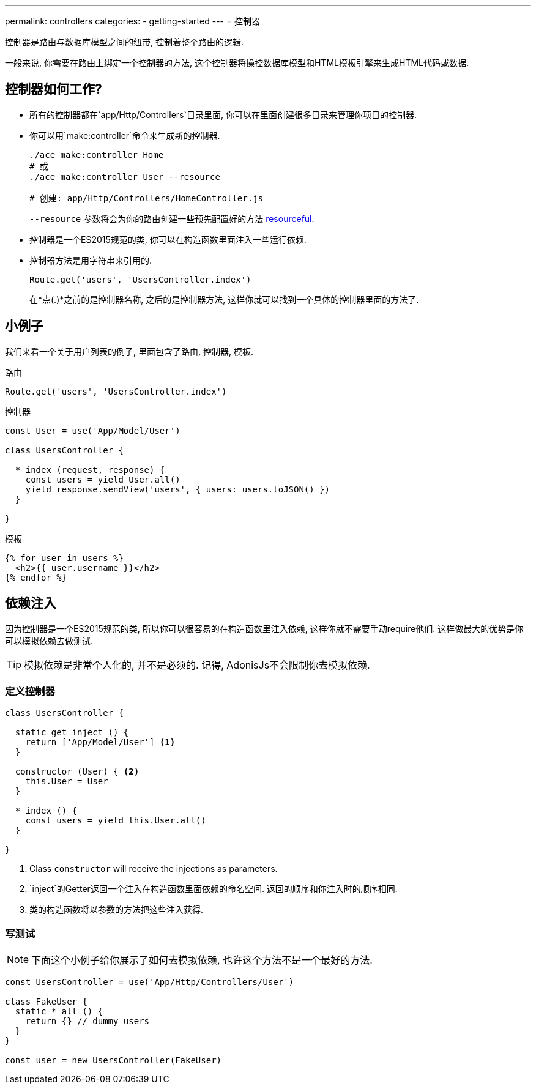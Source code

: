 ---
permalink: controllers
categories:
- getting-started
---
= 控制器

toc::[]

控制器是路由与数据库模型之间的纽带, 控制着整个路由的逻辑.

一般来说, 你需要在路由上绑定一个控制器的方法, 这个控制器将操控数据库模型和HTML模板引擎来生成HTML代码或数据.

== 控制器如何工作?

[pretty-list]
* 所有的控制器都在`app/Http/Controllers`目录里面, 你可以在里面创建很多目录来管理你项目的控制器.

* 你可以用`make:controller`命令来生成新的控制器.

+
[source, bash]
----
./ace make:controller Home
# 或
./ace make:controller User --resource

# 创建: app/Http/Controllers/HomeController.js
----
+
`--resource` 参数将会为你的路由创建一些预先配置好的方法 link:routing#_resourceful_routes[resourceful].

* 控制器是一个ES2015规范的类, 你可以在构造函数里面注入一些运行依赖.

* 控制器方法是用字符串来引用的.

+
[source, javascript]
----
Route.get('users', 'UsersController.index')
----

+
在*点(.)*之前的是控制器名称, 之后的是控制器方法, 这样你就可以找到一个具体的控制器里面的方法了.

== 小例子
我们来看一个关于用户列表的例子, 里面包含了路由, 控制器, 模板.

.路由
[source, javascript]
----
Route.get('users', 'UsersController.index')
----

.控制器
[source, javascript]
----
const User = use('App/Model/User')

class UsersController {

  * index (request, response) {
    const users = yield User.all()
    yield response.sendView('users', { users: users.toJSON() })
  }

}
----

.模板

[source, twig]
----
{% for user in users %}
  <h2>{{ user.username }}</h2>
{% endfor %}
----

== 依赖注入
因为控制器是一个ES2015规范的类, 所以你可以很容易的在构造函数里注入依赖, 这样你就不需要手动require他们. 这样做最大的优势是你可以模拟依赖去做测试.

TIP: 模拟依赖是非常个人化的, 并不是必须的. 记得, AdonisJs不会限制你去模拟依赖.

=== 定义控制器
[source, javascript]
----
class UsersController {

  static get inject () {
    return ['App/Model/User'] <1>
  }

  constructor (User) { <2>
    this.User = User
  }

  * index () {
    const users = yield this.User.all()
  }

}
----

<2> Class `constructor` will receive the injections as parameters.
<1> `inject`的Getter返回一个注入在构造函数里面依赖的命名空间. 返回的顺序和你注入时的顺序相同.
<2> 类的构造函数将以参数的方法把这些注入获得.

=== 写测试

NOTE: 下面这个小例子给你展示了如何去模拟依赖, 也许这个方法不是一个最好的方法.

[source, javascript]
----
const UsersController = use('App/Http/Controllers/User')

class FakeUser {
  static * all () {
    return {} // dummy users
  }
}

const user = new UsersController(FakeUser)
----
